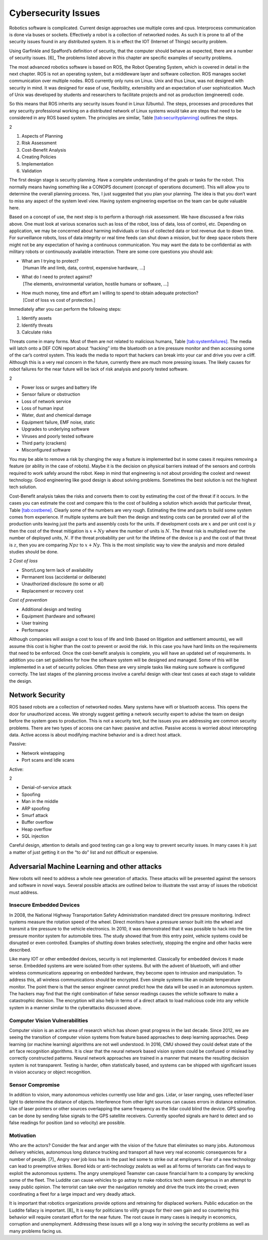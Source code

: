 Cybersecurity Issues
--------------------

Robotics software is complicated. Current design approaches use multiple
cores and cpus. Interprocess communication is done via buses or sockets.
Effectively a robot is a collection of networked nodes. As such it is
prone to all of the security issues found in any distributed system. It
is in effect the IOT (Internet of Things) security problem.

Using Garfinkle and Spafford’s definition of security, that the computer
should behave as expected, there are a number of security issues. [6]_
The problems listed above in this chapter are specific examples of
security problems.

The most advanced robotics software is based on ROS, the Robot Operating
System, which is covered in detail in the next chapter. ROS is not an
operating system, but a middleware layer and software collection. ROS
manages socket communication over multiple nodes. ROS currently only
runs on Linux. Unix and thus Linux, was not designed with security in
mind. It was designed for ease of use, flexibility, extensiblity and an
expectation of user sophistication. Much of Unix was developed by
students and researchers to facilitate projects and not as production
(engineered) code.

So this means that ROS inherits any security issues found in Linux
(Ubuntu). The steps, processes and procedures that any security
professional working on a distributed network of Linux systems would
take are steps that need to be considered in any ROS based system. The
principles are similar,
Table \ `[tab:securityplanning] <#tab:securityplanning>`__ outlines the
steps.

.. raw:: latex

   \vspace{-3mm}

2

#. Aspects of Planning

#. Risk Assessment

#. Cost-Benefit Analysis

#. Creating Policies

#. Implementation

#. Validation

The first design stage is security planning. Have a complete
understanding of the goals or tasks for the robot. This normally means
having something like a CONOPS document (concept of operations
document). This will allow you to determine the overall planning
process. Yes, I just suggested that you plan your planning. The idea is
that you don’t want to miss any aspect of the system level view. Having
system engineering expertise on the team can be quite valuable here.

Based on a concept of use, the next step is to perform a thorough risk
assessment. We have discussed a few risks above. One must look at
various scenarios such as loss of the robot, loss of data, loss of
control, etc. Depending on application, we may be concerned about
harming individuals or loss of collected data or lost revenue due to
down time. For surveillance robots, loss of data integrity or real time
feeds can shut down a mission, but for deep space robots there might not
be any expectation of having a continuous communication. You may want
the data to be confidential as with military robots or continuously
available interaction. There are some core questions you should ask:

-  | What am I trying to protect?
   |  [Human life and limb, data, control, expensive hardware, ...]

-  | What do I need to protect against?
   |  [The elements, environmental variation, hostile humans or
     software, ...]

-  | How much money, time and effort am I willing to spend to obtain
     adequate protection?
   |  [Cost of loss vs cost of protection.]

Immediately after you can perform the following steps:

#. Identify assets

#. Identify threats

#. Calculate risks

Threats come in many forms. Most of them are not related to malicious
humans, Table \ `[tab:systemfailures] <#tab:systemfailures>`__. The
media will latch onto a DEF CON report about “hacking” into the
bluetooth on a tire pressure monitor and then accessing some of the
car’s control system. This leads the media to report that hackers can
break into your car and drive you over a cliff. Although this is a very
real concern in the future, currently there are much more pressing
issues. The likely causes for robot failures for the near future will be
lack of risk analysis and poorly tested software.

.. raw:: latex

   \vspace{-3mm}

2

-  Power loss or surges and battery life

-  Sensor failure or obstruction

-  Loss of network service

-  Loss of human input

-  Water, dust and chemical damage

-  Equipment failure, EMF noise, static

-  Upgrades to underlying software

-  Viruses and poorly tested software

-  Third party (crackers)

-  Misconfigured software

You may be able to remove a risk by changing the way a feature is
implemented but in some cases it requires removing a feature (or ability
in the case of robots). Maybe it is the decision on physical barriers
instead of the sensors and controls required to work safely around the
robot. Keep in mind that engineering is not about providing the coolest
and newest technology. Good engineering like good design is about
solving problems. Sometimes the best solution is not the highest tech
solution.

Cost-Benefit analysis takes the risks and converts them to cost by
estimating the cost of the threat if it occurs. In the cases you can
estimate the cost and compare this to the cost of building a solution
which avoids that particular threat,
Table \ `[tab:costbene] <#tab:costbene>`__. Clearly some of the numbers
are very rough. Estimating the time and parts to build some system comes
from experience. If multiple systems are built then the design and
testing costs can be prorated over all of the production units leaving
just the parts and assembly costs for the units. If development costs
are :math:`x` and per unit cost is :math:`y` then the cost of the threat
mitigation is :math:`x + Ny` where the number of units is :math:`N`. The
threat risk is multiplied over the number of deployed units, :math:`N`.
If the threat probability per unit for the lifetime of the device is
:math:`p` and the cost of that threat is :math:`z`, then you are
comparing :math:`Npz` to :math:`x+Ny`. This is the most simplistic way
to view the analysis and more detailed studies should be done.

.. raw:: latex

   \vspace{-3mm}

2 *Cost of loss*

-  Short/Long term lack of availability

-  Permanent loss (accidental or deliberate)

-  Unauthorized disclosure (to some or all)

-  Replacement or recovery cost

*Cost of prevention*

-  Additional design and testing

-  Equipment (hardware and software)

-  User training

-  Performance

Although companies will assign a cost to loss of life and limb (based on
litigation and settlement amounts), we will assume this cost is higher
than the cost to prevent or avoid the risk. In this case you have hard
limits on the requirements that need to be enforced. Once the
cost-benefit analysis is complete, you will have an updated set of
requirements. In addition you can set guidelines for how the software
system will be designed and managed. Some of this will be implemented in
a set of security policies. Often these are very simple tasks like
making sure software is configured correctly. The last stages of the
planning process involve a careful design with clear test cases at each
stage to validate the design.

Network Security
~~~~~~~~~~~~~~~~

ROS based robots are a collection of networked nodes. Many systems have
wifi or bluetooth access. This opens the door for unauthorized access.
We strongly suggest getting a network security expert to advise the team
on design before the system goes to production. This is not a security
text, but the issues you are addressing are common security problems.
There are two types of access one can have: passive and active. Passive
access is worried about intercepting data. Active access is about
modifying machine behavior and is a direct host attack.

Passive:

-  Network wiretapping

-  Port scans and Idle scans

Active:

2

-  Denial-of-service attack

-  Spoofing

-  Man in the middle

-  ARP spoofing

-  Smurf attack

-  Buffer overflow

-  Heap overflow

-  SQL injection

Careful design, attention to details and good testing can go a long way
to prevent security issues. In many cases it is just a matter of just
getting it on the “to do” list and not difficult or expensive.

Adversarial Machine Learning and other attacks
~~~~~~~~~~~~~~~~~~~~~~~~~~~~~~~~~~~~~~~~~~~~~~

New robots will need to address a whole new generation of attacks. These
attacks will be presented against the sensors and software in novel
ways. Several possible attacks are outlined below to illustrate the vast
array of issues the roboticist must address.

Insecure Embedded Devices
^^^^^^^^^^^^^^^^^^^^^^^^^

In 2008, the National Highway Transportation Safety Administration
mandated direct tire pressure monitoring. Indirect systems measure the
rotation speed of the wheel. Direct monitors have a pressure sensor
built into the wheel and transmit a tire pressure to the vehicle
electronics. In 2010, it was demonstrated that it was possible to hack
into the tire pressure monitor system for automobile tires. The study
showed that from this entry point, vehicle systems could be disrupted or
even controlled. Examples of shutting down brakes selectively, stopping
the engine and other hacks were described.

Like many IOT or other embedded devices, security is not implemented.
Classically for embedded devices it made sense. Embedded systems are
were isolated from other systems. But with the advent of bluetooth, wifi
and other wireless communications appearing on embedded hardware, they
become open to intrusion and manipulation. To address this, all wireless
communications should be encrypted. Even simple systems like an outside
temperature monitor. The point there is that the sensor engineer cannot
predict how the data will be used in an autonomous system. The hackers
may find that the right combination of false sensor readings causes the
vehicle software to make a catastrophic decision. The encryption will
also help in terms of a direct attack to load malicious code into any
vehicle system in a manner similar to the cyberattacks discussed above.

Computer Vision Vulnerabilities
^^^^^^^^^^^^^^^^^^^^^^^^^^^^^^^

Computer vision is an active area of research which has shown great
progress in the last decade. Since 2012, we are seeing the transition of
computer vision systems from feature based approaches to deep learning
approaches. Deep learning (or machine learning) algorithms are not well
understood. In 2016, CMU showed they could defeat state of the art face
recognition algorithms. It is clear that the neural network based vision
system could be confused or mislead by correctly constructed patterns.
Neural network approaches are trained in a manner that means the
resulting decision system is not transparent. Testing is harder, often
statistically based, and systems can be shipped with significant issues
in vision accuracy or object recognition.

Sensor Compromise
^^^^^^^^^^^^^^^^^

In addition to vision, many autonomous vehicles currently use lidar and
gps. Lidar, or laser ranging, uses reflected laser light to determine
the distance of objects. Interference from other light sources can
causes errors in distance estimation. Use of laser pointers or other
sources overlapping the same frequency as the lidar could blind the
device. GPS spoofing can be done by sending false signals to the GPS
satellite receivers. Currently spoofed signals are hard to detect and so
false readings for position (and so velocity) are possible.

Motivation
^^^^^^^^^^

Who are the actors? Consider the fear and anger with the vision of the
future that eliminates so many jobs. Autonomous delivery vehicles,
autonomous long distance trucking and transport all have very real
economic consequences for a number of people. [7]_ Angry over job loss
has in the past led some to strike out at employers. Fear of a new
technology can lead to preemptive strikes. Bored kids or anti-technology
zealots as well as all forms of terrorists can find ways to exploit the
autonomous systems. The angry unemployed Teamster can cause financial
harm to a company by wrecking some of the fleet. The Luddite can cause
vehicles to go astray to make robotics tech seem dangerous in an attempt
to sway public opinion. The terrorist can take over the navigation
remotely and drive the truck into the crowd; even coordinating a fleet
for a large impact and very deadly attack.

It is important that robotics organizations provide options and
retraining for displaced workers. Public education on the Luddite
fallacy is important. [8]_ It is easy for politicians to vilify groups
for their own gain and so countering this behavior will require constant
effort for the near future. The root cause in many cases is inequity in
economics, corruption and unemployment. Addressing these issues will go
a long way in solving the security problems as well as many problems
facing us.

.. raw:: latex

   \FloatBarrier
